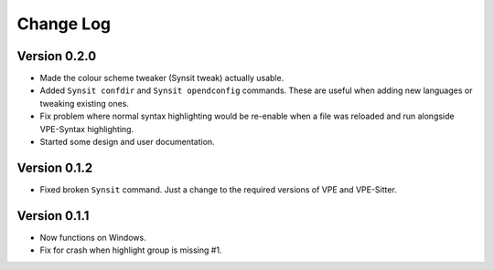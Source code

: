==========
Change Log
==========

Version 0.2.0
-------------

- Made the colour scheme tweaker (Synsit tweak) actually usable.

- Added ``Synsit confdir`` and ``Synsit opendconfig`` commands. These are useful
  when adding new languages or tweaking existing ones.

- Fix problem where normal syntax highlighting would be re-enable when a file was
  reloaded and run alongside VPE-Syntax highlighting.

- Started some design and user documentation.


Version 0.1.2
-------------

- Fixed broken ``Synsit`` command. Just a change to the required versions of
  VPE and VPE-Sitter.


Version 0.1.1
-------------

- Now functions on Windows.

- Fix for crash when highlight group is missing #1.
